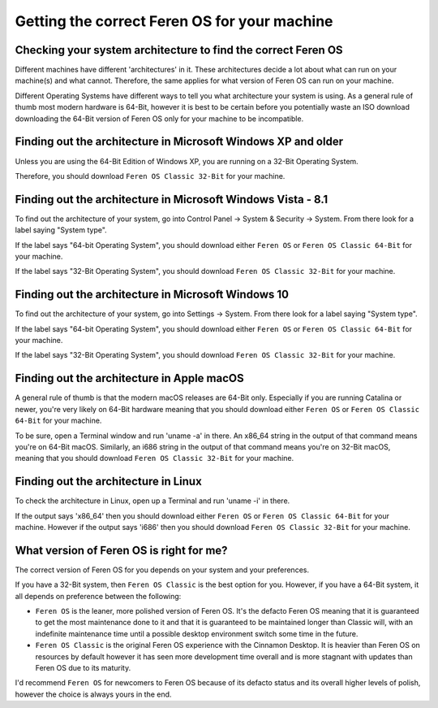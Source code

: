 Getting the correct Feren OS for your machine
==================

Checking your system architecture to find the correct Feren OS
----------------

Different machines have different 'architectures' in it. These architectures decide a lot about what can run on your machine(s) and what cannot. Therefore, the same applies for what version of Feren OS can run on your machine.

Different Operating Systems have different ways to tell you what architecture your system is using. As a general rule of thumb most modern hardware is 64-Bit, however it is best to be certain before you potentially waste an ISO download downloading the 64-Bit version of Feren OS only for your machine to be incompatible.

Finding out the architecture in Microsoft Windows XP and older
----------------

Unless you are using the 64-Bit Edition of Windows XP, you are running on a 32-Bit Operating System.

Therefore, you should download ``Feren OS Classic 32-Bit`` for your machine.

Finding out the architecture in Microsoft Windows Vista - 8.1
----------------

To find out the architecture of your system, go into Control Panel -> System & Security -> System. From there look for a label saying "System type".

If the label says "64-bit Operating System", you should download either ``Feren OS`` or ``Feren OS Classic 64-Bit`` for your machine.

If the label says "32-Bit Operating System", you should download ``Feren OS Classic 32-Bit`` for your machine.

.. figure:: images/win7controlarch.jpg
    :width: 561px
    :align: center

Finding out the architecture in Microsoft Windows 10
----------------

To find out the architecture of your system, go into Settings -> System. From there look for a label saying "System type".

If the label says "64-bit Operating System", you should download either ``Feren OS`` or ``Feren OS Classic 64-Bit`` for your machine.

If the label says "32-Bit Operating System", you should download ``Feren OS Classic 32-Bit`` for your machine.

.. figure:: images/win10settingsarch.jpg
    :width: 560px
    :align: center

Finding out the architecture in Apple macOS
----------------

A general rule of thumb is that the modern macOS releases are 64-Bit only. Especially if you are running Catalina or newer, you're very likely on 64-Bit hardware meaning that you should download either ``Feren OS`` or ``Feren OS Classic 64-Bit`` for your machine.

To be sure, open a Terminal window and run 'uname -a' in there. An x86_64 string in the output of that command means you're on 64-Bit macOS. Similarly, an i686 string in the output of that command means you're on 32-Bit macOS, meaning that you should download ``Feren OS Classic 32-Bit`` for your machine.

Finding out the architecture in Linux
----------------

To check the architecture in Linux, open up a Terminal and run 'uname -i' in there.

If the output says 'x86_64' then you should download either ``Feren OS`` or ``Feren OS Classic 64-Bit`` for your machine. However if the output says 'i686' then you should download ``Feren OS Classic 32-Bit`` for your machine.

.. figure:: images/linuxterminal.png
    :width: 655px
    :align: center


What version of Feren OS is right for me?
----------------

The correct version of Feren OS for you depends on your system and your preferences.

If you have a 32-Bit system, then ``Feren OS Classic`` is the best option for you. However, if you have a 64-Bit system, it all depends on preference between the following:

- ``Feren OS`` is the leaner, more polished version of Feren OS. It's the defacto Feren OS meaning that it is guaranteed to get the most maintenance done to it and that it is guaranteed to be maintained longer than Classic will, with an indefinite maintenance time until a possible desktop environment switch some time in the future.

- ``Feren OS Classic`` is the original Feren OS experience with the Cinnamon Desktop. It is heavier than Feren OS on resources by default however it has seen more development time overall and is more stagnant with updates than Feren OS due to its maturity.

I'd recommend ``Feren OS`` for newcomers to Feren OS because of its defacto status and its overall higher levels of polish, however the choice is always yours in the end.
